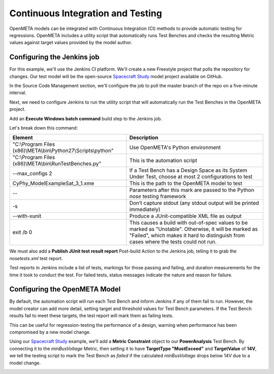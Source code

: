 .. _continuousintegrationtest:

Continuous Integration and Testing
==================================
OpenMETA models can be integrated with Continuous Integration (CI) methods to provide automatic testing for regressions. OpenMETA includes a utility script that automatically runs Test Benches and checks the resulting Metric values against target values provided by the model author.

Configuring the Jenkins job
~~~~~~~~~~~~~~~~~~~~~~~~~~~
For this example, we'll use the Jenkins CI platform. We'll create a new Freestyle project that polls the repository for changes. Our test model will be the open-source `Spacecraft Study <https://github.com/metamorph-inc/openmeta-spacecraft-study>`_ model project available on GitHub.

.. image:: images/ci-job-name.png
   :alt: Job Name
   :width: 600px

In the Source Code Management section, we'll configure the job to poll the master branch of the repo on a five-minute interval.

.. image:: images/ci-scm.png
   :alt: Source Code Management section
   :width: 600px

Next, we need to configure Jenkins to run the utility script that will automatically run the Test Benches in the OpenMETA project.

Add an **Execute Windows batch command** build step to the Jenkins job.

.. code-block:: cmd
   :linenos:

   "C:\Program Files (x86)\META\bin\Python27\Scripts\python" "C:\Program Files (x86)\META\bin\RunTestBenches.py" --max_configs 2 CyPhy_Model\ExampleSat_3_1.xme -- -s --with-xunit
   exit /b 0

Let's break down this command:

+-----------------------------------------------------------------+------------------------------------------------------------------------------------------------------------------------------------------------------------------------------------------------+
| Element                                                         | Description                                                                                                                                                                                    |
+=================================================================+================================================================================================================================================================================================+
| "C:\\Program Files (x86)\\META\\bin\\Python27\\Scripts\\python" | Use OpenMETA's Python environment                                                                                                                                                              |
+-----------------------------------------------------------------+------------------------------------------------------------------------------------------------------------------------------------------------------------------------------------------------+
| "C:\\Program Files (x86)\\META\\bin\\RunTestBenches.py"         | This is the automation script                                                                                                                                                                  |
+-----------------------------------------------------------------+------------------------------------------------------------------------------------------------------------------------------------------------------------------------------------------------+
| --max_configs 2                                                 | If a Test Bench has a Design Space as its System Under Test, choose at most 2 configurations to test                                                                                           |
+-----------------------------------------------------------------+------------------------------------------------------------------------------------------------------------------------------------------------------------------------------------------------+
| CyPhy_Model\ExampleSat_3_1.xme                                  | This is the path to the OpenMETA model to test                                                                                                                                                 |
+-----------------------------------------------------------------+------------------------------------------------------------------------------------------------------------------------------------------------------------------------------------------------+
| --                                                              | Parameters after this mark are passed to the Python *nose* testing framework                                                                                                                   |
+-----------------------------------------------------------------+------------------------------------------------------------------------------------------------------------------------------------------------------------------------------------------------+
| -s                                                              | Don’t capture stdout (any stdout output will be printed immediately)                                                                                                                           |
+-----------------------------------------------------------------+------------------------------------------------------------------------------------------------------------------------------------------------------------------------------------------------+
| --with-xunit                                                    | Produce a JUnit-compatible XML file as output                                                                                                                                                  |
+-----------------------------------------------------------------+------------------------------------------------------------------------------------------------------------------------------------------------------------------------------------------------+
| exit /b 0                                                       | This causes a build with out-of-spec values to be marked as "Unstable". Otherwise, it will be marked as "Failed", which makes it hard to distinguish from cases where the tests could not run. |
+-----------------------------------------------------------------+------------------------------------------------------------------------------------------------------------------------------------------------------------------------------------------------+

We must also add a **Publish JUnit test result report** Post-build Action to the Jenkins job, telling it to grab the `nosetests.xml` test report.

.. image:: images/ci-build-and-post-build.png
   :alt: build and post-build
   :width: 600px

Test reports in Jenkins include a list of tests, markings for those passing and failing, and duration measurements for the time it took to conduct the test. For failed tests, status messages indicate the nature and reason for failure.

.. image:: images/ci-test-report.png
   :alt: CI test report
   :width: 400px

Configuring the OpenMETA Model
~~~~~~~~~~~~~~~~~~~~~~~~~~~~~~
By default, the automation script will run each Test Bench and inform Jenkins if any of them fail to run. However, the model creator can add more detail, setting target and threshold values for Test Bench parameters. If the Test Bench results fail to meet these targets, the test report will mark them as failing tests.

This can be useful for regression-testing the performance of a design, warning when performance has been compromised by a new model change.

Using our  `Spacecraft Study <https://github.com/metamorph-inc/openmeta-spacecraft-study>`_ example, we'll add a **Metric Constraint** object to our **PowerAnalysis** Test Bench. By connecting it to the *minBusVoltage* Metric, then setting it to have **TargetType "MustExceed"** and **TargetValue** of **14V**, we tell the testing script to mark the Test Bench as *failed* if the calculated *minBusVoltage* drops below 14V due to a model change.

.. image:: images/ci-metric-constraint.png
   :alt: metric constraint
   :width: 600px
